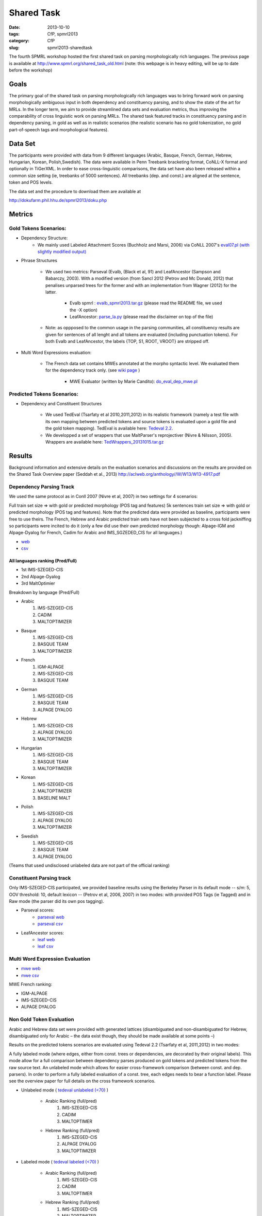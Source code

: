 .. -*- coding:utf-8 -*-

Shared Task
###########

:date: 2013-10-10
:tags: CfP, spmrl2013
:category: CfP
:slug: spmrl2013-sharedtask

The fourth SPMRL workshop  hosted the first shared task on parsing morphologically rich languages.
The previous page is available at http://www.spmrl.org/shared_task_old.html
(note: this webpage is in heavy editing, will be up to date before the workshop)


Goals 
~~~~~

The primary goal of the shared task on parsing morphologically rich languages was to bring forward work on parsing morphologically ambiguous input in both dependency and constituency parsing, and to show the state of the art for MRLs. In the longer term,  we aim to provide streamlined data sets and  evaluation metrics, thus improving the comparability of cross linguistic work on parsing MRLs. The shared task featured
tracks in constituency parsing and in dependency parsing, in gold as well as in realistic scenarios (the realistic scenario  has no gold tokenization, no gold part-of-speech tags and morphological features).



Data Set 
~~~~~~~~

The participants were provided with data from 9 different languages (Arabic, Basque, French, German, Hebrew, Hungarian, Korean, Polish,Swedish). The data were available in Penn Treebank bracketing format, CoNLL-X format and optionally in TiGerXML.
In order to ease cross-linguistic comparisons, the data set have also been released within a common size setting (ie, treebanks of 5000 sentences).
All treebanks (dep. and const.) are aligned at the sentence, token and POS levels.


The data set and the procedure to download them are available at 

http://dokufarm.phil.hhu.de/spmrl2013/doku.php




Metrics
~~~~~~~

Gold Tokens Scenarios:
----------------------
* Dependency Structure:
	- We mainly used Labeled Attachment Scores (Buchholz and Marsi, 2006) via CoNLL 2007's `eval07.pl (with slightly modified output) <http://pauillac.inria.fr/~seddah/eval07.pl>`_
 
* Phrase Structures

	- We used two metrics: Parseval (Evalb, (Black et al, 91) and LeafAncestor (Sampson and Babarczy, 2003). With a modified version (from Sancl 2012 (Petrov and Mc Donald, 2012) that penalises unparsed trees for the former and with an implementation from Wagner (2012) for the latter. 
		
		+ Evalb spmrl : `evalb_spmrl2013.tar.gz <http://pauillac.inria.fr/~seddah/evalb_spmrl2013.tar.gz>`_ (please read the README file, we used the -X option)
		+ LeafAncestor: `parse_la.py <http://pauillac.inria.fr/~seddah/parse_la.py>`_  (please read the disclaimer on top of the file)
			
	- Note: as oppposed to the common usage in the parsing communities, all constituency results are given for sentences of all lenght and all tokens are evaluated (including punctuation tokens). For both Evalb and LeafAncestor, the labels {TOP, S1, ROOT, VROOT} are stripped off.
	
* Multi Word Expressions evaluation:

	- The French data set contains MWEs annotated at the morpho syntactic level. We evaluated them for the dependency track only. (see `wiki page <http://dokufarm.phil.hhu.de/spmrl2013/doku.php?id=shared_task_description>`_ )

		+ MWE Evaluator (written by Marie Candito): `do_eval_dep_mwe.pl <http://pauillac.inria.fr/~seddah/do_eval_dep_mwe.pl>`_

	
Predicted Tokens Scenarios:
---------------------------
* Dependency  and Constituent Structures

	- We used TedEval (Tsarfaty et al 2010,2011,2012) in its realistic framework (namely  a test file with its own mapping between predicted tokens and source tokens is evaluated upon a gold file and the gold token mapping). TedEval is available here: `Tedeval 2.2 <http://www.tsarfaty.com/unipar/download.html>`_.  
	- We developped a set of wrappers that use MaltParser's reprojectiver (Nivre & Nilsson, 2005). Wrappers are available here: `TedWrappers_20131015.tar.gz <http://pauillac.inria.fr/~seddah/TedWrappers_20131015.tar.gz>`_
	

	


Results
~~~~~~~

Background information and extensive details on the evaluation scenarios and discussions on the results are provided on the Shared Task Overview paper (Seddah et al., 2013)
http://aclweb.org/anthology//W/W13/W13-4917.pdf




Dependency Parsing Track
------------------------

We used the same protocol as in Conll 2007 (Nivre et al, 2007) in two settings for 4 scenarios:

Full train set size ⇒ with gold or predicted morphology (POS tag and features)
5k sentences train set size ⇒ with gold or predicted morphology (POS tag and features).
Note that the predicted data were provided as baseline, participants were free to use theirs. The French, Hebrew and Arabic predicted train sets have not been subjected to a cross fold jackniffing so participants were incited to do it (only a few did use their own predicted morphology though: Alpage-IGM and Alpage-Dyalog for French, Cadim for Arabic and IMS_SGZEDED_CIS for all languages.)

* `web <http://pauillac.inria.fr/~seddah/updated_official.spmrl_results.html>`_
* `csv <http://pauillac.inria.fr/~seddah/updated_official.csv>`_


All languages ranking (Pred/Full)
*********************************

* 1st IMS-SZEGED-CIS
* 2nd Alpage-Dyalog
* 3rd MaltOptimier

Breakdown by language (Pred/Full)

* Arabic
	1. IMS-SZEGED-CIS
	2. CADIM
	3. MALTOPTIMIZER

* Basque
	1. IMS-SZEGED-CIS
	2. BASQUE TEAM
	3. MALTOPTIMIZER

* French
	1. IGM-ALPAGE
	2. IMS-SZEGED-CIS
	3. BASQUE TEAM

* German
	1. IMS-SZEGED-CIS
	2. BASQUE TEAM
	3. ALPAGE DYALOG

* Hebrew
	1. IMS-SZEGED-CIS
	2. ALPAGE DYALOG
	3. MALTOPTIMIZER

* Hungarian
	1. IMS-SZEGED-CIS
	2. BASQUE TEAM
	3. MALTOPTIMIZER

* Korean
	1. IMS-SZEGED-CIS
	2. MALTOPTIMIZER
	3. BASELINE MALT

* Polish
	1. IMS-SZEGED-CIS
	2. ALPAGE DYALOG
	3. MALTOPTIMIZER

* Swedish
	1. IMS-SZEGED-CIS
	2. BASQUE TEAM
	3. ALPAGE DYALOG

(Teams that used undisclosed unlabeled data are not part of the official ranking)



Constituent Parsing track
-------------------------
Only IMS-SZEGED-CIS participated, we provided baseline results using the Berkeley Parser in its default mode -- s/m: 5, OOV threshold: 10, default lexicon -- (Petrov et al, 2006, 2007) in two modes: with provided POS Tags (ie Tagged) and in Raw mode (the parser did its own pos tagging). 

* Parseval scores:
	- `parseval web <http://pauillac.inria.fr/~seddah/official_ptb-all.spmrl_results.html>`_
	- `parseval csv <http://pauillac.inria.fr/~seddah/official_ptb-all.csv>`_

* LeafAncestor scores:
	- `leaf web <http://pauillac.inria.fr/~seddah/official_leaf-all.spmrl_results.html>`_
	- `leaf csv <http://pauillac.inria.fr/~seddah/official_leaf-all.csv>`_



Multi Word Expression Evaluation
--------------------------------

* `mwe web <http://pauillac.inria.fr/~seddah/official-mwe.spmrl_results.html>`_
* `mwe csv <http://pauillac.inria.fr/~seddah/mwe_french_eval_conll.csv>`_

MWE French ranking:

* IGM-ALPAGE
* IMS-SZEGED-CIS
* ALPAGE DYALOG




Non Gold Token Evaluation
-------------------------

Arabic and Hebrew data set were provided with generated lattices (disambiguated and non-disambiguated for Hebrew, disambiguated only for Arabic – the data exist though, they should be made available at some points –)

Results on the predicted tokens scenarios are evaluated using Tedeval 2.2 (Tsarfaty et al, 2011,2012) in two modes:

A fully labeled mode (where edges, either from const. trees or dependencies, are decorated by their original labels). This mode allow for a full comparison between dependency parses produced on gold tokens and predicted tokens from the raw source text.
An unlabeled mode which allows for easier cross-framework comparison (between const. and dep. parsers). In order to perform a fully labeled evaluation of a const. tree, each edges needs to bear a function label. Please see the overview paper for full details on the cross framework scenarios.

* Unlabeled mode ( `tedeval unlabeled (<70) <http://pauillac.inria.fr/~seddah/official_tedeval-unlabel-70.spmrl_results.html>`_ )

	- Arabic Ranking (full/pred)
		1. IMS-SZEGED-CIS
		2. CADIM
		3. MALTOPTIMER
	
	- Hebrew Ranking (full/pred)	
		1. IMS-SZEGED-CIS
		2. ALPAGE DYALOG
		3. MALTOPTIMIZER
		

* Labeled mode ( `tedeval labeled (<70) <http://pauillac.inria.fr/~seddah/official_tedeval-unlabel-70.spmrl_results.html>`_ )

	- Arabic Ranking (full/pred)
		1. IMS-SZEGED-CIS
		2. CADIM
		3. MALTOPTIMER
	
	- Hebrew Ranking (full/pred)	
		1. IMS-SZEGED-CIS
		2. MALTOPTIMIZER	
		3. ALPAGE DYALOG
			

Getting the Shared Task Data Set
~~~~~~~~~~~~~~~~~~~~~~~~~~~~~~~~
All data but Arabic are freely available under the same conditions as during the shared task.
Unless stated otherwise by their original licenses, any commercial exploitation of treebank data, 
derived parsing or tagging models are prohibited. Those data set are made available for 
reproductibility's sake and in the hope that this shared task data will provide inspiration 
for the design and evaluation of future parsing systems for these languages.

The Arabic data we provided is based on the LDC's ATB 4.1, 3.1 and 3.2, then converted to
both Columbia's CaTib Dependency Treebank (Habash & Roth, 2009) and to Stanford's preprocessed version
of the ATB (Green & Manning, 2010). 
It is to be made available soon by the LDC via its usual channels. Contact us at spmrl.sharedtask@gmail.com 
if you absolutely need the data urgently, we'll made available our (huge) set of scripts we developed
to create the data.


* `Licences <http://dokufarm.phil.hhu.de/spmrl2013/doku.php?id=how_to_obtain_licenses_for_the_shared_task_data>`_.
* `How are the Data Organized <http://dokufarm.phil.hhu.de/spmrl2013/doku.php?id=frequently_asked_questions#how_are_the_data_organized>`_.
 

Shared task Organizers
~~~~~~~~~~~~~~~~~~~~~~

- Sandra Kübler (Indiana University, US)
- Djamé Seddah (Université Paris Sorbonne & INRIAs Alpage Project, France)
- Reut Tsarfaty (Weizmann Institute of Science, Israel)

Contact
~~~~~~~
* mail: spmrl.sharedtask@gmail.com
* Mailing list (still active, do not hesitate to ask questions):  https://sympa.inria.fr/sympa/arc/mrlp-sharedtask



Treebank Provider Teams
~~~~~~~~~~~~~~~~~~~~~~~

- Coordination effort, Normalization, Alignment between Const. and Dep.:

  - Djamé Seddah, Reut Tsarfaty and Sandra Kübler

* Arabic

  * Nizar Habash, Ryan Roth (Columbia University) 
    *Dependencies from Catib's treebank and full predicted morphology data*
  * Spence Green (Stanford University) 
    *Code to build Stanford-like Constituents trees*
  * Ann Bies, Seth Kullick, Mohammed Maamouri (the Linguistic Data Consortium)
    *Original data set*

* Basque

  * Koldo Gojenola, Iakes Goenaga (University of the Basque Country)

* French

  * Marie Candito (Univ. Paris 7 & Alpage), Djamé Seddah (Univ. Paris Sorbonne & Alpage)
  
* German

  * Wolfgang Seeker (IMS), Wolfgang Maier (Univ. of Dusseldorf), Yannick Versley (Univ. of Tuebingen) & Ines Rehbein  (Postdam Univ.)
  
* Hebrew

  * Yoav Goldberg (Ben Gurion Univ), Reut Tsarfaty (Weizmann Institute of Science)
  
* Hungarian
  
  * Richárd Farkas, Veronika Vincze (Univ. of Szeged)

* Korean
  
  * Jinho D. Choi (IPsoft Inc.)

* Polish
  
  * Adam Przepiorkowski, Marcin Woliński, Alina Wróblewska (Institute of Computer Science, Polish Academy of Sciences)

* Swedish
  
  * Joakim Nivre (Uppsala Univ.), Marco Kuhlmann (Linköping University)

We thank the Linguistic Data Consortium for agreeing to release their current versions of the Arabic Treebank for this Shared Task.
(Ann Bies, Denise Di Pierso, Seth Kullick, Mohammed Maamouri)

Special thanks to Ozlem Cetinoglu & Thomas Müller (IMS), Yuval Marton (Microsoft Inc.), Miguel Ballesteros (Univ. Pompeu Fabra)
for helping us debugging the data set at many occasions!




Acknowledgements
~~~~~~~~~~~~~~~~

For their precious help preparing the SPMRL 2013 Shared Task and for
allowing their data to be part of it, we warmly thank the Linguistic
Data Consortium, the Knowledge Center for Processing Hebrew (MILA),
the Ben Gurion University, Columbia University, Institute of Computer
Science (Polish Academy of Sciences), Korea Advanced Institute of
Science and Technology, University of the Basque Country, University
of Lisbon, Uppsala University, University of Stuttgart, University of
Szeged and University Paris Diderot (Paris 7).
We are also very grateful to the Philosophical Faculty of the Heinrich-Heine 
Universität Düsseldorf for hosting the shared task data via their dokuwiki.


We take advantage of this page to warmly and publicly thank  once more all
the people involved in this shared task preparation (original data
set, scripting, website, institutionnal and moral support):

(no particular order) Marie Candito, Jennifer Foster, Yoav Goldberg,
Ines Rehbein, Yannick Versley, Ann Bies, Denise Di Pierso, Seth
Kullick, Mohammed Maamouri, Spence Green, Christopher Manning, Mona
Diab, Nizar Habash, Yuval Marton, Owen Rambow, Ryan Roth, Jinho
Choi, Key-Sun Choi, Koldo Gojenola, Iakes Goenaga, Richard Farkas,
Veronika Vincze, Adam Przepiorkowski, Alina Wróblewska, Marcin
Woliński, Anne Abeillé, Joseph van Genabith, Marco Kullman, Joakim
Nivre, Ozlem Cetinoglu, Wolfgang Maier, Wolfgang Seeker, Khahil
Sima'an, Harry Bunt, Alon Lavie, Benoit Sagot, Benoit Crabbé,
Laurence Danlos, Eric de la Clergerie, James Henderson, Slav Petrov,
Zhongqiang Huang, Joseph Le Roux, Grzegorz Chrupala.

